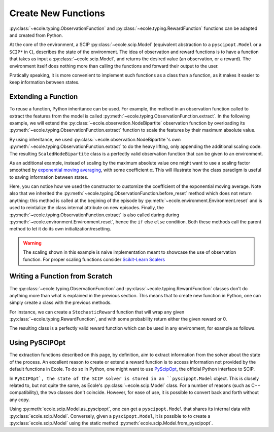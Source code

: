 .. _create-new-functions:

Create New Functions
====================

:py:class:`~ecole.typing.ObservationFunction` and :py:class:`~ecole.typing.RewardFunction` functions
can be adapted and created from Python.

At the core of the environment, a SCIP :py:class:`~ecole.scip.Model` (equivalent abstraction to a
``pyscipopt.Model`` or a ``SCIP*`` in ``C``), describes the state of the environment.
The idea of observation and reward functions is to have a function that takes as input a
:py:class:`~ecole.scip.Model`, and returns the desired value (an observation, or a reward).
The environment itself does nothing more than calling the functions and forward their output to the
user.

Pratically speaking, it is more convenient to implement such functions as a class than a function,
as it makes it easier to keep information between states.

Extending a Function
--------------------
To reuse a function, Python inheritance can be used. For example, the method in an observation function called
to extract the features from the model is called :py:meth:`~ecole.typing.ObservationFunction.extract`.
In the following example, we will extend the :py:class:`~ecole.observation.NodeBipartite` observation function by
overloading its :py:meth:`~ecole.typing.ObservationFunction.extract` function to scale the features by their
maximum absolute value.

.. testcode::

   import numpy as np
   from ecole.observation import NodeBipartite


   class ScaledNodeBipartite(NodeBipartite):

       def extract(self, model, done):
           # Call parent method to get the original observation
           obs = super().extract(model, done)
           # Apply scaling
           column_max_abs = np.abs(obs.column_features).max(0)
           obs.column_features[:] /= column_max_abs
           row_max_abs = np.abs(obs.row_features).max(0)
           obs.row_features[:] /= row_max_abs
           # Return the updated observation
           return obs

By using inheritance, we used :py:class:`~ecole.observation.NodeBipartite`'s own :py:meth:`~ecole.typing.ObservationFunction.extract`
to do the heavy lifting, only appending the additional scaling code.
The resulting ``ScaledNodeBipartite`` class is a perfectly valid observation function that can be given to an
environment.

As an additional example, instead of scaling by the maximum absolute value one might want to use a scaling factor smoothed by
`exponential moving averaging <https://en.wikipedia.org/wiki/Moving_average#Exponential_moving_average>`_, with some coefficient α.
This will illustrate how the class paradigm is useful to saving information between states.

.. testcode::

   class MovingScaledNodeBipartite(NodeBipartite):

       def __init__(self, alpha, *args, **kwargs):
           # Construct parent class with other parameters
           super().__init__(*args, **kwargs)
           self.alpha = alpha

       def before_reset(self, model):
           super().before_reset(model)
           # Reset the exponential moving average (ema) on new episodes
           self.column_ema = None
           self.row_ema = None

       def extract(self, model, done):
           obs = super().extract(model, done)

           # Compute the max absolute vector for the current observation
           column_max_abs = np.abs(obs.column_features).max(0)
           row_max_abs = np.abs(obs.row_features).max(0)

           if self.column_ema is None:
               # New exponential moving average on a new episode
               self.column_ema = column_max_abs
               self.row_ema = row_max_abs
           else:
               # Update the exponential moving average
               self.column_ema = self.alpha * column_max_abs + (1 - alpha) * self.column_ema
               self.row_ema = self.alpha * row_max_abs + (1 - alpha) * self.row_ema

           # Scale features and return the new observation
           obs.column_features[:] /= self.column_ema
           obs.row_features[:] /= self.row_ema
           return obs

Here, you can notice how we used the constructor to customize the coefficient of the
exponential moving average.
Note also that we inherited the :py:meth:`~ecole.typing.ObservationFunction.before_reset` method which does not
return anything: this method is called at the begining of the episode by
:py:meth:`~ecole.environment.Environment.reset` and is used to reintialize the class
internal attribute on new episodes.
Finally, the :py:meth:`~ecole.typing.ObservationFunction.extract` is also called during during
:py:meth:`~ecole.environment.Environment.reset`, hence the ``if`` else ``else`` condition.
Both these methods call the parent method to let it do its own initialization/resetting.

.. warning::

   The scaling shown in this example is naive implementation meant to showcase the use of
   observation function.
   For proper scaling functions consider `Scikit-Learn Scalers
   <https://scikit-learn.org/stable/modules/classes.html#module-sklearn.preprocessing>`_


Writing a Function from Scratch
-------------------------------
The :py:class:`~ecole.typing.ObservationFunction` and :py:class:`~ecole.typing.RewardFunction` classes don't do
anything more than what is explained in the previous section.
This means that to create new function in Python, one can simply create a class with the previous
methods.

For instance, we can create a ``StochasticReward`` function that will wrap any given
:py:class:`~ecole.typing.RewardFunction`, and with some probability return either the given reward or
0.

.. testcode::

   import random


   class StochasticReward:

       def __init__(self, reward_function, probability = 0.05):
           self.reward_function = reward_function
           self.probability = probability

       def before_reset(self, model):
           self.reward_function.before_reset(model)

       def extract(self, model, done):
           # Unconditionally getting reward as reward_funcition.extract may have side effects
           reward = self.reward_function.extract(model, done)
           if random.random() < probability:
               return 0.
           else:
               return reward

The resulting class is a perfectly valid reward function which can be used in any environment, for example as follows.

.. doctest::

   >> stochastic_lpiterations = StochaticReward(-ecole.reward.LpIteration, probability=0.1)
   >> env = ecole.environment.Branching(reward_function=stochastic_lpiterations)


Using PySCIPOpt
---------------
The extraction functions described on this page, by definition, aim to extract information from the solver about the state
of the process. An excellent reason to create or extend a reward function is to access information not provided by the
default functions in Ecole. To do so in Python, one might want to use `PyScipOpt <https://github.com/SCIP-Interfaces/PySCIPOpt>`_,
the official Python interface to SCIP.

In ``PySCIPOpt`, the state of the SCIP solver is stored in an ``pyscipopt.Model`` object. This is closely related to,
but not quite the same, as Ecole's :py:class:`~ecole.scip.Model` class. For a number of reasons (such as C++ compatibility),
the two classes don't coincide. However, for ease of use, it is possible to convert back and forth without any copy.

Using :py:meth:`ecole.scip.Model.as_pyscipopt`, one can get a ``pyscipopt.Model`` that shares its
internal data with :py:class:`ecole.scip.Model`. Conversely, given a ``pyscipopt.Model``, it is possible to to create a :py:class:`ecole.scip.Model`
using the static method :py:meth:`ecole.scip.Model.from_pyscipopt`.

